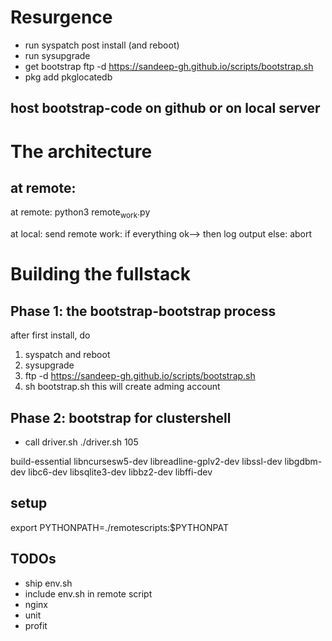 * Resurgence
- run syspatch post install (and reboot)
- run sysupgrade
- get bootstrap
  ftp -d https://sandeep-gh.github.io/scripts/bootstrap.sh  
- pkg add pkglocatedb
      
** host bootstrap-code on github or on local server

* The architecture
** at remote:
at remote:
python3 remote_work.py

at local:
send remote work:
if everything ok--> then log output
else:
   abort

   


* Building the fullstack
** Phase 1: the bootstrap-bootstrap process
after first install, do
1. syspatch and reboot
2. sysupgrade
3. ftp -d https://sandeep-gh.github.io/scripts/bootstrap.sh     
4. sh bootstrap.sh
   this will create adming account

** Phase 2: bootstrap for clustershell
- call driver.sh
  ./driver.sh 105



build-essential
libncursesw5-dev
libreadline-gplv2-dev
libssl-dev
libgdbm-dev
libc6-dev
libsqlite3-dev
libbz2-dev
libffi-dev

** setup

export PYTHONPATH=./remotescripts:$PYTHONPAT

** TODOs
- ship env.sh
- include env.sh in remote script
- nginx
- unit
- profit
      
  
